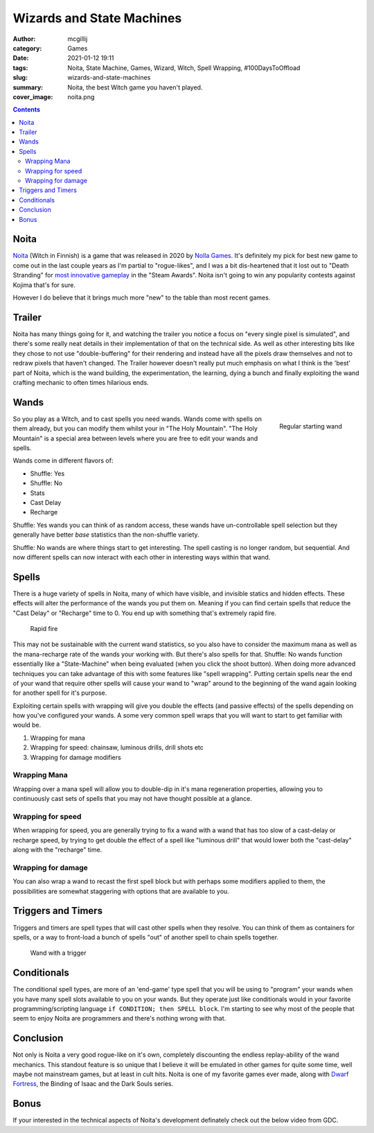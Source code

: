 Wizards and State Machines
##########################

:author: mcgillij
:category: Games
:date: 2021-01-12 19:11
:tags: Noita, State Machine, Games, Wizard, Witch, Spell Wrapping, #100DaysToOffload
:slug: wizards-and-state-machines
:summary: Noita, the best Witch game you haven't played.
:cover_image: noita.png

.. contents::

Noita
*****

`Noita <https://store.steampowered.com/app/881100/Noita/>`_ (Witch in Finnish) is a game that was released in 2020 by `Nolla Games <https://nollagames.com>`_. It's definitely my pick for best new game to come out in the last couple years as I'm partial to "rogue-likes", and I was a bit dis-heartened that it lost out to "Death Stranding" for `most innovative gameplay <https://store.steampowered.com/steamawards#MostInnovativeGameplay>`_ in the "Steam Awards". Noita isn't going to win any popularity contests against Kojima that's for sure. 

However I do believe that it brings much more "new" to the table than most recent games.

Trailer
*******

.. youtube:: 0cDkmQ0F0Jw

Noita has many things going for it, and watching the trailer you notice a focus on "every single pixel is simulated", and there's some really neat details in their implementation of that on the technical side. As well as other interesting bits like they chose to not use "double-buffering" for their rendering and instead have all the pixels draw themselves and not to redraw pixels that haven't changed. The Trailer however doesn't really put much emphasis on what I think is the 'best' part of Noita, which is the wand building, the experimentation, the learning, dying a bunch and finally exploiting the wand crafting mechanic to often times hilarious ends.

Wands
*****

.. figure:: {static}/images/regular_wand.gif
   :alt: regular wand
   :align: right

   Regular starting wand

So you play as a Witch, and to cast spells you need wands. Wands come with spells on them already, but you can modify them whilst your in "The Holy Mountain". "The Holy Mountain" is a special area between levels where you are free to edit your wands and spells.

Wands come in different flavors of:

- Shuffle: Yes
- Shuffle: No
- Stats
- Cast Delay
- Recharge

Shuffle: Yes wands you can think of as random access, these wands have un-controllable spell selection but they generally have better *base* statistics than the non-shuffle variety.

Shuffle: No wands are where things start to get interesting. The spell casting is no longer random, but sequential. And now different spells can now interact with each other in interesting ways within that wand.

Spells
******

There is a huge variety of spells in Noita, many of which have visible, and invisible statics and hidden effects. These effects will alter the performance of the wands you put them on. Meaning if you can find certain spells that reduce the "Cast Delay" or "Recharge" time to 0. You end up with something that's extremely rapid fire.


.. figure:: {static}/images/fast_wand.webp
   :alt: fast wand

   Rapid fire

This may not be sustainable with the current wand statistics, so you also have to consider the maximum mana as well as the mana-recharge rate of the wands your working with. But there's also spells for that. Shuffle: No wands function essentially like a "State-Machine" when being evaluated (when you click the shoot button). When doing more advanced techniques you can take advantage of this with some features like "spell wrapping". Putting certain spells near the end of your wand that require other spells will cause your wand to "wrap" around to the beginning of the wand again looking for another spell for it's purpose.

.. youtube:: IK8HiVWOCfI

Exploiting certain spells with wrapping will give you double the effects (and passive effects) of the spells depending on how you've configured your wands. A some very common spell wraps that you will want to start to get familiar with would be.

1. Wrapping for mana
2. Wrapping for speed: chainsaw, luminous drills, drill shots etc
3. Wrapping for damage modifiers

Wrapping Mana
^^^^^^^^^^^^^

Wrapping over a mana spell will allow you to double-dip in it's mana regeneration properties, allowing you to continuously cast sets of spells that you may not have thought possible at a glance.


Wrapping for speed
^^^^^^^^^^^^^^^^^^

When wrapping for speed, you are generally trying to fix a wand with a wand that has too slow of a cast-delay or recharge speed, by trying to get double the effect of a spell like "luminous drill" that would lower both the "cast-delay" along with the "recharge" time.

Wrapping for damage
^^^^^^^^^^^^^^^^^^^

You can also wrap a wand to recast the first spell block but with perhaps some modifiers applied to them, the possibilities are somewhat staggering with options that are available to you.

Triggers and Timers
*******************

Triggers and timers are spell types that will cast other spells when they resolve. You can think of them as containers for spells, or a way to front-load a bunch of spells "out" of another spell to chain spells together.

.. figure:: {static}/images/trigger_wand.gif
   :alt: trigger wand

   Wand with a trigger



Conditionals
************

The conditional spell types, are more of an 'end-game' type spell that you will be using to "program" your wands when you have many spell slots available to you on your wands. But they operate just like conditionals would in your favorite programming/scripting language ``if CONDITION; then SPELL block``. I'm starting to see why most of the people that seem to enjoy Noita are programmers and there's nothing wrong with that.

Conclusion
**********

Not only is Noita a very good rogue-like on it's own, completely discounting the endless replay-ability of the wand mechanics. This standout feature is so unique that I believe it will be emulated in other games for quite some time, well maybe not mainstream games, but at least in cult hits. Noita is one of my favorite games ever made, along with `Dwarf Fortress <http://bay12games.com/dwarves>`_, the Binding of Isaac and the Dark Souls series.

Bonus
*****

If your interested in the technical aspects of Noita's development definately check out the below video from GDC.

.. youtube:: prXuyMCgbTc
